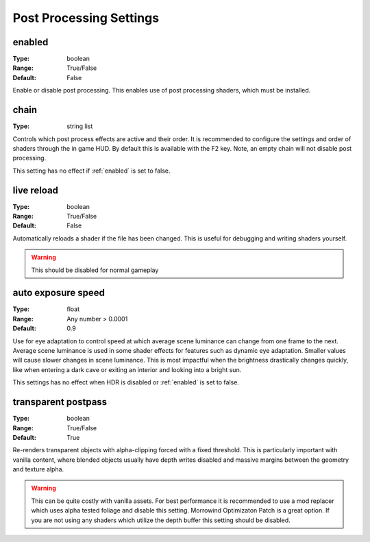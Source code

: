 Post Processing Settings
########################

enabled
-------

:Type:		boolean
:Range:		True/False
:Default:	False

Enable or disable post processing.
This enables use of post processing shaders, which must be installed.

chain
-----

:Type:		string list

Controls which post process effects are active and their order.
It is recommended to configure the settings and order of shaders through the in game HUD. By default this is available with the F2 key.
Note, an empty chain will not disable post processing.

This setting has no effect if :ref:`enabled` is set to false.

live reload
-----------

:Type:		boolean
:Range:		True/False
:Default:	False

Automatically reloads a shader if the file has been changed. This is useful for debugging and writing shaders yourself.

.. warning::
    This should be disabled for normal gameplay

auto exposure speed
-------------------

:Type:      float
:Range:     Any number > 0.0001
:Default:   0.9

Use for eye adaptation to control speed at which average scene luminance can change from one frame to the next.
Average scene luminance is used in some shader effects for features such as dynamic eye adaptation.
Smaller values will cause slower changes in scene luminance. This is most impactful when the brightness
drastically changes quickly, like when entering a dark cave or exiting an interior and looking into a bright sun.

This settings has no effect when HDR is disabled or :ref:`enabled` is set to false.

transparent postpass
--------------------

:Type:      boolean
:Range:     True/False
:Default:   True

Re-renders transparent objects with alpha-clipping forced with a fixed threshold. This is particularly important with vanilla content, where blended
objects usually have depth writes disabled and massive margins between the geometry and texture alpha.


.. warning::
    This can be quite costly with vanilla assets. For best performance it is recommended to use a mod replacer which
    uses alpha tested foliage and disable this setting. Morrowind Optimizaton Patch is a great option. 
    If you are not using any shaders which utilize the depth buffer this setting should be disabled.
